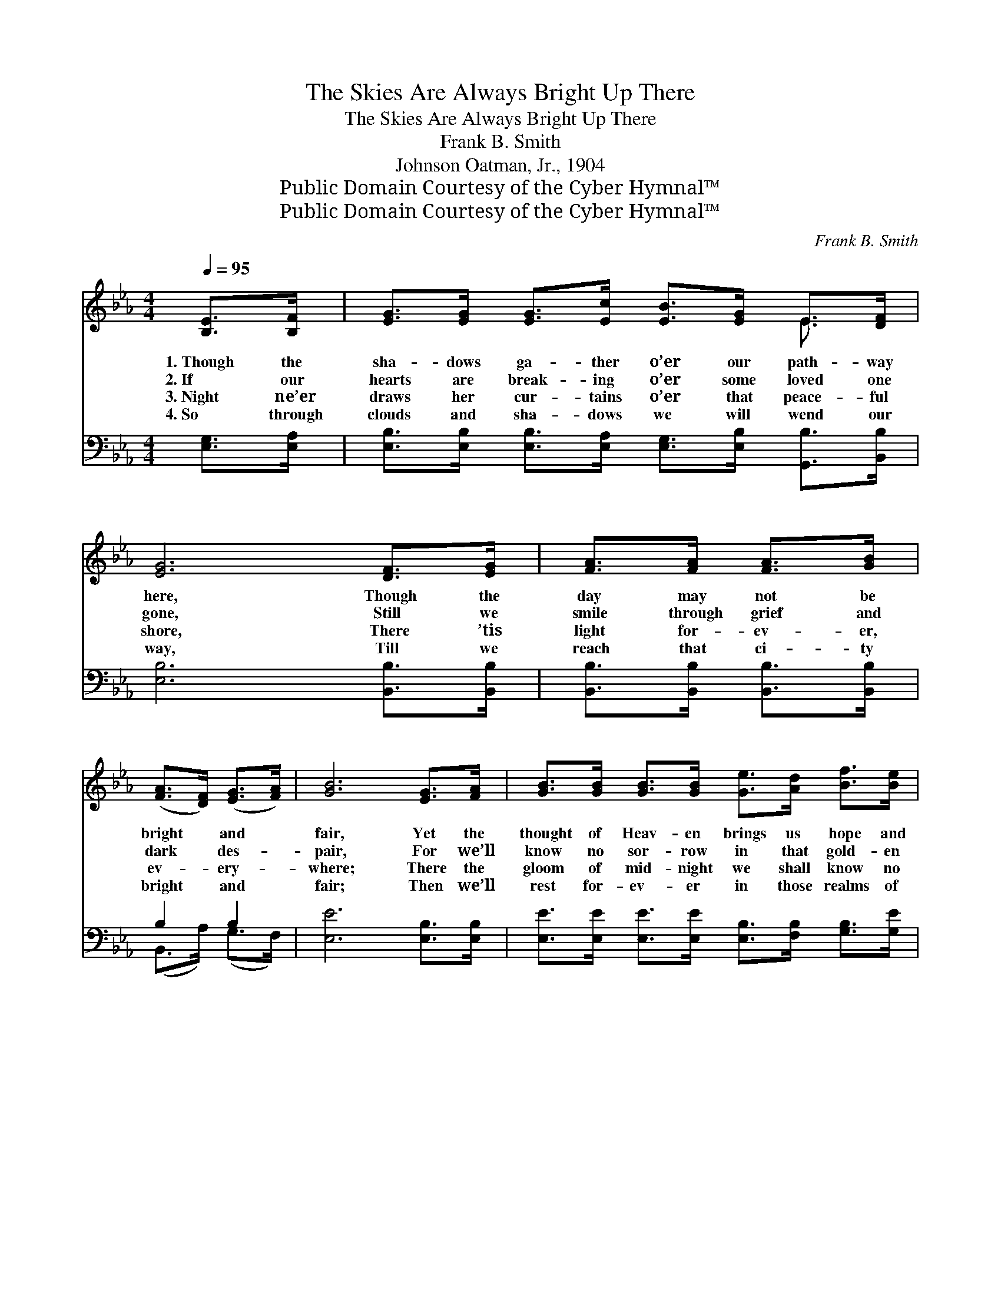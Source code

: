 X:1
T:The Skies Are Always Bright Up There
T:The Skies Are Always Bright Up There
T:Frank B. Smith
T:Johnson Oatman, Jr., 1904
T:Public Domain Courtesy of the Cyber Hymnal™
T:Public Domain Courtesy of the Cyber Hymnal™
C:Frank B. Smith
Z:Public Domain
Z:Courtesy of the Cyber Hymnal™
%%score ( 1 2 ) ( 3 4 )
L:1/8
Q:1/4=95
M:4/4
K:Eb
V:1 treble 
V:2 treble 
V:3 bass 
V:4 bass 
V:1
 [B,E]>[B,F] | [EG]>[EG] [EG]>[Ec] [EB]>[EG] E>[DF] | [EG]6 [DF]>[EG] | [FA]>[FA] [FA]>[GB] | %4
w: 1.~Though the|sha- dows ga- ther o’er our path- way|here, Though the|day may not be|
w: 2.~If our|hearts are break- ing o’er some loved one|gone, Still we|smile through grief and|
w: 3.~Night ne’er|draws her cur- tains o’er that peace- ful|shore, There ’tis|light for- ev- er,|
w: 4.~So through|clouds and sha- dows we will wend our|way, Till we|reach that ci- ty|
 ([FA]>[DF]) ([EG]>[FA]) | [GB]6 [EG]>[FA] | [GB]>[GB] [GB]>[GB] [Ge]>[Ad] [Bf]>[Be] | %7
w: bright * and *|fair, Yet the|thought of Heav- en brings us hope and|
w: dark * des- *|pair, For we’ll|know no sor- row in that gold- en|
w: ev- * ery- *|where; There the|gloom of mid- night we shall know no|
w: bright * and *|fair; Then we’ll|rest for- ev- er in those realms of|
 [Ac]6 [Ad]>[Ac] | [GB]>[^Fc] [GB]>[=FA] [EG]2 [DF]2 | E6 ||"^Refrain" [EB]>[FB] | %11
w: cheer, For the|skies are al- ways bright up|there.||
w: dawn, For the|skies are al- ways bright up|there.|~Oh, the|
w: more, For the|skies are al- ways bright up|there.||
w: day, For the|skies are al- ways bright up|there.||
 [Ge]>[Ge] [Ge]>[Ge] [Ad]2 [Ac]2 | B6 [EG]>[EG] | [EA]>[EA] [EA]>[Ec] [EB]2 [EG]2 | [DF]6 (GF) | %15
w: ||||
w: skies are al- ways bright up|there, Yes, the|skies are al- ways bright up|there; No *|
w: ||||
w: ||||
 E>F G>A B3 [GB] | [Ac]>[ce] [Bd]>[Ac] [GB]2 [GB]>[GB] | [Ac]>[Ac] [Ac]>[Ac] [GB]2 [Af]2 | e6 G2 |] %19
w: ||||
w: storm clouds ho- ver o’er the|ci- ty of our God, For the|skies are al- ways bright up|there. *|
w: ||||
w: ||||
V:2
 x2 | x6 E3/2 x/ | x8 | x4 | x4 | x8 | x8 | x8 | x8 | E6 || x2 | x8 | (G2 E>EDE) x2 | x8 | x6 GF | %15
 E>F G>A B3 x | x8 | x8 | G>GA>A x4 |] %19
V:3
 [E,G,]>[E,A,] | [E,B,]>[E,B,] [E,B,]>[E,A,] [E,G,]>[E,B,] [G,,B,]>[B,,B,] | %2
w: ~ ~|~ ~ ~ ~ ~ ~ ~ ~|
 [E,B,]6 [B,,B,]>[B,,B,] | [B,,B,]>[B,,B,] [B,,B,]>[B,,B,] | B,2 B,2 | [E,E]6 [E,B,]>[E,B,] | %6
w: ~ ~ ~|~ ~ ~ ~|~ ~|~ ~ ~|
 [E,E]>[E,E] [E,E]>[E,E] [E,B,]>[F,B,] [G,B,]>[G,E] | [A,E]6 [A,E]>[A,E] | %8
w: ~ ~ ~ ~ ~ ~ ~ ~|~ ~ ~|
 [E,E]>[E,E] [E,E]>[A,,C] [B,,B,]2 [B,,A,]2 | [E,G,]6 || [E,G,]>[E,A,] | %11
w: ~ ~ ~ ~ ~ ~|~|~ ~|
 [E,B,]>[E,B,] [E,B,]>[E,B,] [E,C]2 [E,D]2 | [E,E]2 [G,B,]>[G,B,] [F,A,][E,G,] [E,B,]>[E,B,] | %13
w: ~ ~ ~ ~ ~ ~|~ hal- le- lu- jah! ~ ~|
 [A,,C]>[A,,C] [A,,C]>[A,,A,] [E,G,]2 [E,B,]2 | [B,,B,]2 B,>B, B,A,G,F, | E,>F, G,>A, B,3 [E,E] | %16
w: ~ ~ ~ ~ ~ ~|~ praise the Lord, ~ ~ ~|~ ~ ~ ~ ~ ~|
 [A,E]>[A,E] [A,E]>[A,E] [E,E]2 [E,E]>[E,E] | [A,E]>[A,E] [A,E]>[A,E] [B,E]2 [B,,D]2 | %18
w: ~ ~ ~ ~ ~ ~ ~|~ ~ ~ ~ ~ are|
 E>B, C>C B,2 x2 |] %19
w: bright up there. * *|
V:4
 x2 | x8 | x8 | x4 | (B,,>A,) (G,>F,) | x8 | x8 | x8 | x8 | x6 || x2 | x8 | x8 | x8 | %14
 x2 B,>B, (B,A,) (G,F,) | E,>F, G,>A, B,3 x | x8 | x8 | E,6 x2 |] %19

